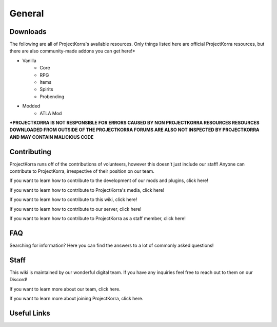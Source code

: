 =======
General
=======

Downloads
===============
The following are all of ProjectKorra's available resources. Only things listed here are official ProjectKorra resources, but there are also community-made addons you can get here!*

- Vanilla
    - Core
    - RPG
    - Items
    - Spirits
    - Probending
- Modded
    - ATLA Mod

**\*PROJECTKORRA IS NOT RESPONSIBLE FOR ERRORS CAUSED BY NON PROJECTKORRA RESOURCES RESOURCES DOWNLOADED FROM OUTSIDE OF THE PROJECTKORRA FORUMS ARE ALSO NOT INSPECTED BY PROJECTKORRA AND MAY CONTAIN MALICIOUS CODE** 

Contributing
============
ProjectKorra runs off of the contributions of volunteers, however this doesn't just include our staff! Anyone can contribute to ProjectKorra, irrespective of their position on our team.

If you want to learn how to contribute to the development of our mods and plugins, click here!

If you want to learn how to contribute to ProjectKorra's media, click here!

If you want to learn how to contribute to this wiki, click here!

If you want to learn how to contribute to our server, click here!

If you want to learn how to contribute to ProjectKorra as a staff member, click here!

FAQ
===
Searching for information? Here you can find the answers to a lot of commonly asked questions!

Staff
=====
This wiki is maintained by our wonderful digital team. If you have any inquiries feel free to reach out to them on our Discord!

If you want to learn more about our team, click here.

If you want to learn more about joining ProjectKorra, click here.


Useful Links
============
